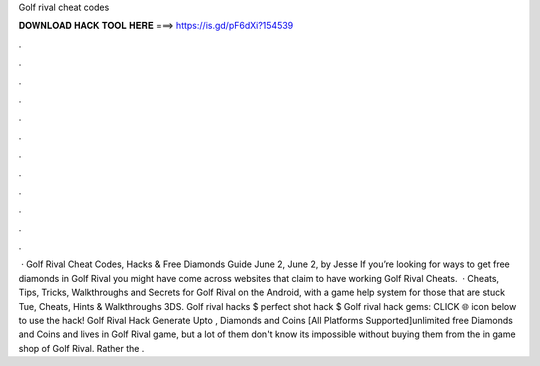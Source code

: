 Golf rival cheat codes

𝐃𝐎𝐖𝐍𝐋𝐎𝐀𝐃 𝐇𝐀𝐂𝐊 𝐓𝐎𝐎𝐋 𝐇𝐄𝐑𝐄 ===> https://is.gd/pF6dXi?154539

.

.

.

.

.

.

.

.

.

.

.

.

 · Golf Rival Cheat Codes, Hacks & Free Diamonds Guide June 2, June 2, by Jesse If you’re looking for ways to get free diamonds in Golf Rival you might have come across websites that claim to have working Golf Rival Cheats.  · Cheats, Tips, Tricks, Walkthroughs and Secrets for Golf Rival on the Android, with a game help system for those that are stuck Tue, Cheats, Hints & Walkthroughs 3DS. Golf rival hacks $ perfect shot hack $ Golf rival hack gems: CLICK 🌐 icon below to use the hack! Golf Rival Hack Generate Upto , Diamonds and Coins [All Platforms Supported]unlimited free Diamonds and Coins and lives in Golf Rival game, but a lot of them don't know its impossible without buying them from the in game shop of Golf Rival. Rather the .
